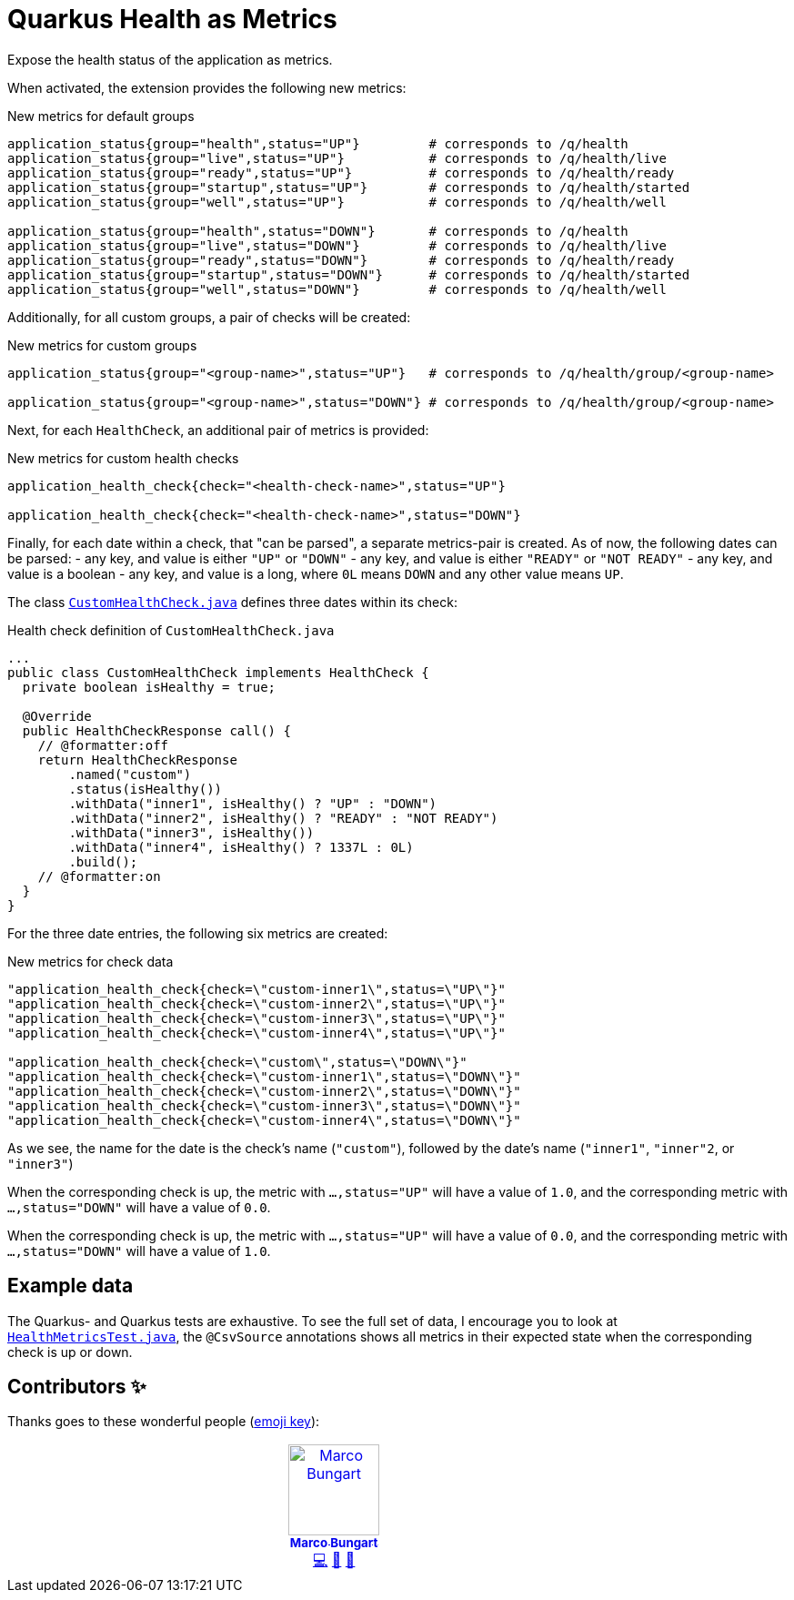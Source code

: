 = Quarkus Health as Metrics

Expose the health status of the application as metrics.

When activated, the extension provides the following new metrics:

.New metrics for default groups
[code]
----
application_status{group="health",status="UP"}         # corresponds to /q/health
application_status{group="live",status="UP"}           # corresponds to /q/health/live
application_status{group="ready",status="UP"}          # corresponds to /q/health/ready
application_status{group="startup",status="UP"}        # corresponds to /q/health/started
application_status{group="well",status="UP"}           # corresponds to /q/health/well

application_status{group="health",status="DOWN"}       # corresponds to /q/health
application_status{group="live",status="DOWN"}         # corresponds to /q/health/live
application_status{group="ready",status="DOWN"}        # corresponds to /q/health/ready
application_status{group="startup",status="DOWN"}      # corresponds to /q/health/started
application_status{group="well",status="DOWN"}         # corresponds to /q/health/well
----

Additionally, for all custom groups, a pair of checks will be created:

.New metrics for custom groups
[code]
----
application_status{group="<group-name>",status="UP"}   # corresponds to /q/health/group/<group-name>

application_status{group="<group-name>",status="DOWN"} # corresponds to /q/health/group/<group-name>
----

Next, for each `HealthCheck`, an additional pair of metrics is provided:

.New metrics for custom health checks
[code]
----
application_health_check{check="<health-check-name>",status="UP"}

application_health_check{check="<health-check-name>",status="DOWN"}
----

Finally, for each date within a check, that "can be parsed", a separate metrics-pair is created. As of now, the following dates can be parsed:
- any key, and value is either `"UP"` or `"DOWN"`
- any key, and value is either `"READY"` or `"NOT READY"`
- any key, and value is a boolean
- any key, and value is a long, where `0L` means `DOWN` and any other value means `UP`.

The class link:integration-tests/commons/src/main/java/de/turing85/quarkus/health/as/metrics/it/commons/CustomHealthCheck.java[`CustomHealthCheck.java`] defines three dates within its check:

.Health check definition of `CustomHealthCheck.java`
[code, java]
----
...
public class CustomHealthCheck implements HealthCheck {
  private boolean isHealthy = true;

  @Override
  public HealthCheckResponse call() {
    // @formatter:off
    return HealthCheckResponse
        .named("custom")
        .status(isHealthy())
        .withData("inner1", isHealthy() ? "UP" : "DOWN")
        .withData("inner2", isHealthy() ? "READY" : "NOT READY")
        .withData("inner3", isHealthy())
        .withData("inner4", isHealthy() ? 1337L : 0L)
        .build();
    // @formatter:on
  }
}
----

For the three date entries, the following six metrics are created:

.New metrics for check data
[code]
----
"application_health_check{check=\"custom-inner1\",status=\"UP\"}"
"application_health_check{check=\"custom-inner2\",status=\"UP\"}"
"application_health_check{check=\"custom-inner3\",status=\"UP\"}"
"application_health_check{check=\"custom-inner4\",status=\"UP\"}"

"application_health_check{check=\"custom\",status=\"DOWN\"}"
"application_health_check{check=\"custom-inner1\",status=\"DOWN\"}"
"application_health_check{check=\"custom-inner2\",status=\"DOWN\"}"
"application_health_check{check=\"custom-inner3\",status=\"DOWN\"}"
"application_health_check{check=\"custom-inner4\",status=\"DOWN\"}"
----

As we see, the name for the date is the check's name (`"custom"`), followed by the date's name (`"inner1"`, `"inner"2`, or `"inner3"`)

When the corresponding check is up, the metric with `...,status="UP"` will have a value of `1.0`, and the corresponding metric with `...,status="DOWN"` will have a value of `0.0`.

When the corresponding check is up, the metric with `...,status="UP"` will have a value of `0.0`, and the corresponding metric with `...,status="DOWN"` will have a value of `1.0`.

== Example data

The Quarkus- and Quarkus tests are exhaustive. To see the full set of data, I encourage you to look at link:integration-tests/health-enabled/src/test/java/de/turing85/quarkus/health/as/metrics/it/health/enabled/HealthMetricsTest.java[`HealthMetricsTest.java`], the `@CsvSource` annotations shows all metrics in their expected state when the corresponding check is up or down.

== Contributors ✨

Thanks goes to these wonderful people (https://allcontributors.org/docs/en/emoji-key[emoji key]):

++++
<!-- ALL-CONTRIBUTORS-LIST:START - Do not remove or modify this section -->
<!-- prettier-ignore-start -->
<!-- markdownlint-disable -->
<table>
  <tbody>
    <tr>
      <td align="center" valign="top" width="14.28%"><a href="https://turing85.github.io"><img src="https://avatars.githubusercontent.com/u/32584495?v=4?s=100" width="100px;" alt="Marco Bungart"/><br /><sub><b>Marco Bungart</b></sub></a><br /><a href="#code-turing85" title="Code">💻</a> <a href="#maintenance-turing85" title="Maintenance">🚧</a> <a href="#doc-turing85" title="Documentation">📖</a></td>
    </tr>
  </tbody>
</table>

<!-- markdownlint-restore -->
<!-- prettier-ignore-end -->

<!-- ALL-CONTRIBUTORS-LIST:END -->
++++